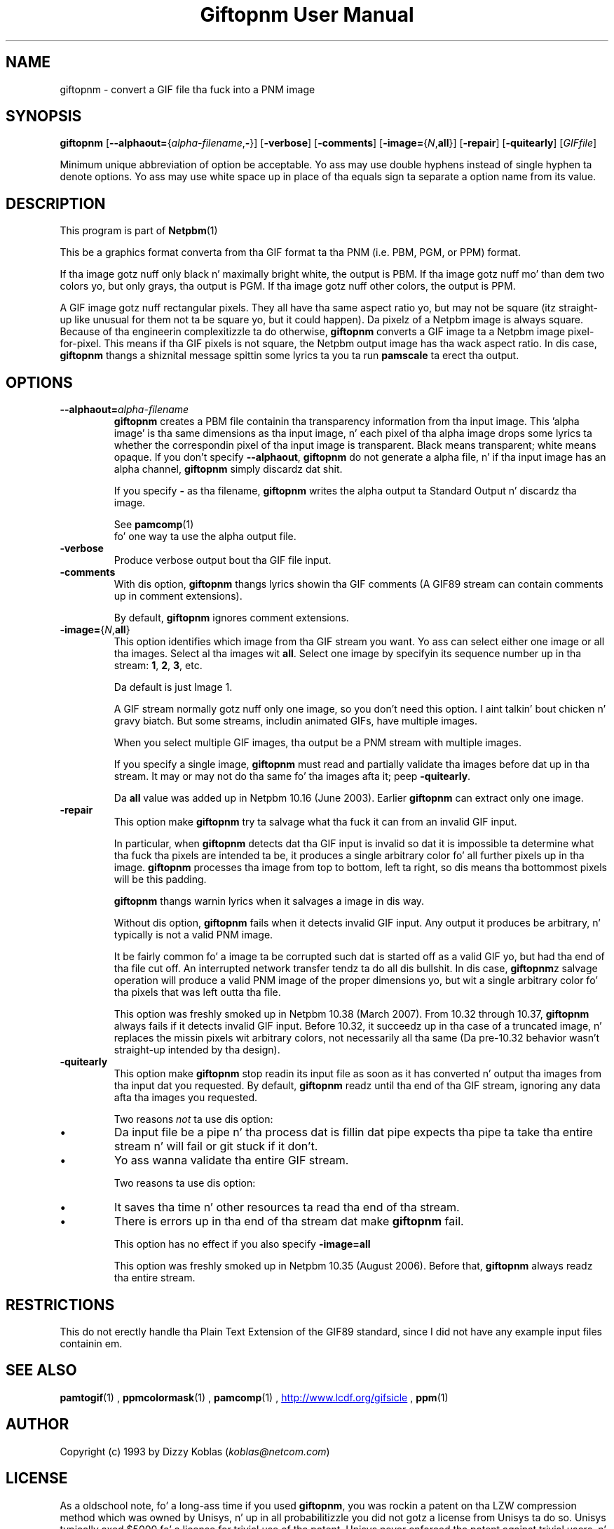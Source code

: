 \
.\" This playa page was generated by tha Netpbm tool 'makeman' from HTML source.
.\" Do not hand-hack dat shiznit son!  If you have bug fixes or improvements, please find
.\" tha correspondin HTML page on tha Netpbm joint, generate a patch
.\" against that, n' bust it ta tha Netpbm maintainer.
.TH "Giftopnm User Manual" 0 "13 September 2012" "netpbm documentation"

.SH NAME
giftopnm - convert a GIF file tha fuck into a PNM image

.UN synopsis
.SH SYNOPSIS

\fBgiftopnm\fP
[\fB--alphaout=\fP{\fIalpha-filename\fP,\fB-\fP}]
[\fB-verbose\fP]
[\fB-comments\fP]
[\fB-image=\fP{\fIN\fP,\fBall\fP}]
[\fB-repair\fP]
[\fB-quitearly\fP]
[\fIGIFfile\fP]
.PP
Minimum unique abbreviation of option be acceptable.  Yo ass may use double
hyphens instead of single hyphen ta denote options.  Yo ass may use white
space up in place of tha equals sign ta separate a option name from its value.

.UN description
.SH DESCRIPTION
.PP
This program is part of
.BR Netpbm (1)
.
.PP
This be a graphics format converta from tha GIF format ta tha PNM 
(i.e. PBM, PGM, or PPM) format.
.PP
If tha image gotz nuff only black n' maximally bright white, the
output is PBM.  If tha image gotz nuff mo' than dem two colors yo, but
only grays, tha output is PGM.  If tha image gotz nuff other colors,
the output is PPM.
.PP
 A GIF image gotz nuff rectangular pixels.  They all have tha same
aspect ratio yo, but may not be square (itz straight-up like unusual for
them not ta be square yo, but it could happen).  Da pixelz of a Netpbm
image is always square.  Because of tha engineerin complexitizzle ta do
otherwise, \fBgiftopnm\fP converts a GIF image ta a Netpbm image
pixel-for-pixel.  This means if tha GIF pixels is not square, the
Netpbm output image has tha wack aspect ratio.  In dis case,
\fBgiftopnm\fP thangs a shiznital message spittin some lyrics ta you ta run
\fBpamscale\fP ta erect tha output.

.UN options
.SH OPTIONS


.TP
\fB--alphaout=\fP\fIalpha-filename\fP
\fBgiftopnm \fP creates a PBM file containin tha transparency
information from tha input image.  This 'alpha image' is tha same
dimensions as tha input image, n' each pixel of tha alpha image  drops some lyrics ta whether
the correspondin pixel of tha input image is transparent.  Black means
transparent; white means opaque.  If you don't specify \fB--alphaout\fP,
\fBgiftopnm\fP do not generate a alpha file, n' if tha input image has an
alpha channel, \fBgiftopnm\fP simply discardz dat shit.
.sp
If you specify \fB-\fP as tha filename, \fBgiftopnm\fP writes the
alpha output ta Standard Output n' discardz tha image.
.sp
See
.BR pamcomp (1)
 fo' one way ta use
the alpha output file.  

.TP
\fB-verbose\fP
Produce verbose output bout tha GIF file input.

.TP
\fB-comments\fP
With dis option, \fBgiftopnm\fP thangs lyrics showin tha GIF comments
(A GIF89 stream can contain comments up in comment extensions).
.sp
By default, \fBgiftopnm\fP ignores comment extensions.


.TP
\fB-image=\fP{\fIN\fP,\fBall\fP}
This option identifies which image from tha GIF stream you want.  
Yo ass can select either one image or all tha images.  Select al tha 
images wit \fBall\fP.  Select one image by specifyin its sequence
number up in tha stream: \fB1\fP, \fB2\fP, \fB3\fP, etc.
.sp
Da default is just Image 1.
.sp
A GIF stream normally gotz nuff only one image, so you don't need
this option. I aint talkin' bout chicken n' gravy biatch.  But some streams, includin animated GIFs, have multiple
images.
.sp
When you select multiple GIF images, tha output be a PNM stream with
multiple images.
.sp
If you specify a single image, \fBgiftopnm\fP must read and
partially validate tha images before dat up in tha stream.  It may or may
not do tha same fo' tha images afta it; peep \fB-quitearly\fP.
.sp
Da \fBall\fP value was added up in Netpbm 10.16 (June 2003).  Earlier
\fBgiftopnm\fP can extract only one image.

.TP
\fB-repair\fP
This option make \fBgiftopnm\fP try ta salvage what tha fuck it can from an
invalid GIF input.
.sp
In particular, when \fBgiftopnm\fP detects dat tha GIF input is
invalid so dat it is impossible ta determine what tha fuck tha pixels are
intended ta be, it produces a single arbitrary color fo' all further
pixels up in tha image.  \fBgiftopnm\fP processes tha image from top to
bottom, left ta right, so dis means tha bottommost pixels will be
this padding.
.sp
\fBgiftopnm\fP thangs warnin lyrics when it salvages a image
in dis way.
.sp
Without dis option, \fBgiftopnm\fP fails when it detects invalid
GIF input.  Any output it produces be arbitrary, n' typically is not
a valid PNM image.
.sp
It be fairly common fo' a image ta be corrupted such dat is
started off as a valid GIF yo, but had tha end of tha file cut off.  An
interrupted network transfer tendz ta do all dis bullshit.  In dis case,
\fBgiftopnm\fPz salvage operation will produce a valid PNM image of
the proper dimensions yo, but wit a single arbitrary color fo' tha pixels
that was left outta tha file.
.sp
This option was freshly smoked up in Netpbm 10.38 (March 2007).  From 10.32 through
10.37, \fBgiftopnm\fP always fails if it detects invalid GIF input.
Before 10.32, it succeedz up in tha case of a truncated image, n' replaces
the missin pixels wit arbitrary colors, not necessarily all tha same
(Da pre-10.32 behavior wasn't straight-up intended by tha design).


.TP
\fB-quitearly\fP
This option make \fBgiftopnm\fP stop readin its input file as soon
as it has converted n' output tha images from tha input dat you requested.
By default, \fBgiftopnm\fP readz until tha end of tha GIF stream, ignoring
any data afta tha images you requested.
.sp
Two reasons \fInot\fP ta use dis option:

.IP \(bu
Da input file be a pipe n' tha process dat is fillin dat pipe
expects tha pipe ta take tha entire stream n' will fail or git stuck
if it don't.

.IP \(bu
Yo ass wanna validate tha entire GIF stream.


.sp
Two reasons ta use dis option:


.IP \(bu
It saves tha time n' other resources ta read tha end of tha stream.
.IP \(bu
There is errors up in tha end of tha stream dat make \fBgiftopnm\fP fail.

.sp
This option has no effect if you also specify \fB-image=all\fP
.sp
This option was freshly smoked up in Netpbm 10.35 (August 2006).  Before that, 
\fBgiftopnm\fP always readz tha entire stream.
     


.UN restrictions
.SH RESTRICTIONS
.PP
This do not erectly handle tha Plain Text Extension of the
GIF89 standard, since I did not have any example input files
containin em.

.UN seealso
.SH SEE ALSO
.BR pamtogif (1)
,
.BR ppmcolormask (1)
,
.BR pamcomp (1)
,
.UR http://www.lcdf.org/gifsicle
http://www.lcdf.org/gifsicle
.UE
\&,
.BR ppm (1)
.

.UN author
.SH AUTHOR
.PP
Copyright (c) 1993 by Dizzy Koblas (\fIkoblas@netcom.com\fP)

.UN license
.SH LICENSE
.PP
As a oldschool note, fo' a long-ass time if you used \fBgiftopnm\fP,
you was rockin a patent on tha LZW compression method which was owned
by Unisys, n' up in all probabilitizzle you did not gotz a license from
Unisys ta do so.  Unisys typically axed $5000 fo' a license for
trivial use of tha patent.  Unisys never enforced tha patent against
trivial users, n' made statements dat it is much less concerned
about playas rockin tha patent fo' decompression (which is what
\fBgiftopnm\fP do than fo' compression. I aint talkin' bout chicken n' gravy biatch.  Da patent expired in
2003.
.PP
Rumor has it dat IBM also owns a patent coverin \fBgiftopnm\fP.
.PP
A replacement fo' tha GIF format dat has never required any patent
license ta use is tha PNG format.

